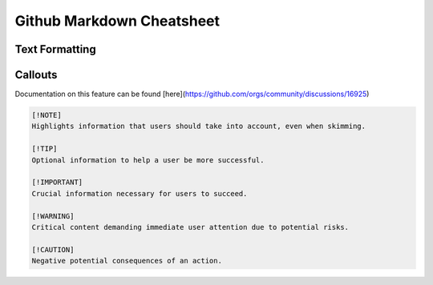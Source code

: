 Github Markdown Cheatsheet
==========================

Text Formatting
---------------


Callouts
--------

Documentation on this feature can be found [here](https://github.com/orgs/community/discussions/16925)

.. image:: _static/github/callouts.png

.. code::

    [!NOTE]  
    Highlights information that users should take into account, even when skimming.

    [!TIP]
    Optional information to help a user be more successful.

    [!IMPORTANT]  
    Crucial information necessary for users to succeed.

    [!WARNING]  
    Critical content demanding immediate user attention due to potential risks.

    [!CAUTION]
    Negative potential consequences of an action.
